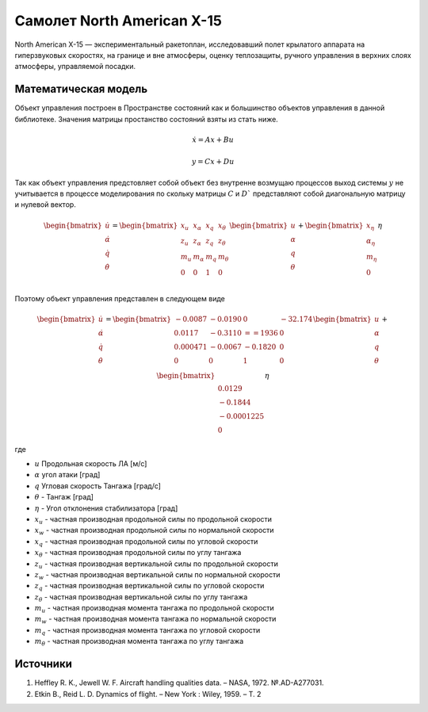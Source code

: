 Самолет North American X-15
========================================

North American X-15 —  экспериментальный ракетоплан, исследовавший полет крылатого аппарата на гиперзвуковых скоростях, на границе и вне атмосферы, оценку теплозащиты, ручного управления в верхних слоях атмосферы, управляемой посадки.

.. image:: https://upload.wikimedia.org/wikipedia/commons/thumb/d/d6/X-15_in_flight.jpg/1024px-X-15_in_flight.jpg
  :width: 400
  :alt: Модель x15



Математическая модель 
---------------------

Объект управления построен в Пространстве состояний как и большинство объектов управления в данной библиотеке. Значения матрицы простанство состояний взяты из стать ниже.



.. math::
  
  \dot{x}=Ax+Bu

  y=Cx+Du

Так как объект управления предстовляет собой объект без внутренне возмущаю процессов выход системы  :math:`y` не учитывается в процессе моделирования по скольку матрицы  :math:`C` и  :math:`D`` представляют собой диагональную матрицу и нулевой вектор.


.. math::


  \begin{bmatrix}
  \dot{u} \\
  \dot{\alpha} \\
  \dot{q} \\
  \dot{\theta} \\
  \end{bmatrix}
  = 
  \begin{bmatrix}
  x_u & x_{\alpha} & x_q & x_{\theta} \\
  z_u & z_{\alpha} & z_q & z_{\theta} \\
  m_u & m_{\alpha} & m_q & m_{\theta} \\
  0 & 0 & 1 & 0 \\
  \end{bmatrix}
  \begin{bmatrix}
  u \\
  \alpha \\
  q \\
  \theta \\
  \end{bmatrix}
  +
  \begin{bmatrix}
  x_{\eta} \\
  \alpha_{\eta} \\
  m_{\eta} \\
  0
  \end{bmatrix}
  \eta

Поэтому объект управления представлен в следующем виде


.. math::


  \begin{bmatrix}
  \dot{u} \\
  \dot{\alpha} \\
  \dot{q} \\
  \dot{\theta} \\
  \end{bmatrix}
  = 
  \begin{bmatrix}
  -0.0087&	-0.0190 &	0 &	-32.174 \\
  0.0117 & 	-0.3110 & 	==1936	&  0 \\
  0.000471	& -0.0067	& -0.1820 &	0 \\
  0 & 0 & 1 & 0 \\
  \end{bmatrix}
  \begin{bmatrix}
  u \\
  \alpha \\
  q \\
  \theta \\
  \end{bmatrix}
  +
  \begin{bmatrix}
  \\
  0.0129 \\
  -0.1844 \\
  -0.0001225 \\
  0
  \end{bmatrix}
  \eta

где

-  :math:`u` Продольная скорость ЛА [м/с]
-  :math:`\alpha` угол атаки [град] 
-  :math:`q` Угловая скорость Тангажа [град/с]
-  :math:`\theta` - Тангаж [град]
-  :math:`\eta` - Угол отклонения стабилизатора [град]
-  :math:`x_u` - частная производная продольной силы по продольной скорости
-  :math:`x_w` - частная производная продольной силы по нормальной скорости
-  :math:`x_q` - частная производная продольной силы по угловой скорости
-  :math:`x_{\theta}` - частная производная продольной силы по углу тангажа
-  :math:`z_u` - частная производная вертикальной силы по продольной скорости
-  :math:`z_w` - частная производная вертикальной силы по нормальной скорости
-  :math:`z_q` - частная производная вертикальной силы по угловой скорости
-  :math:`z_{\theta}` - частная производная вертикальной силы по углу тангажа
-  :math:`m_u` - частная производная момента тангажа по продольной скорости
-  :math:`m_w` - частная производная момента тангажа по нормальной скорости
-  :math:`m_q` - частная производная момента тангажа по угловой скорости
-  :math:`m_{\theta}` - частная производная момента тангажа по углу тангажа


Источники
---------

1. Heffley R. K., Jewell W. F. Aircraft handling qualities data. – NASA, 1972. №.AD-A277031.
2. Etkin B., Reid L. D. Dynamics of flight. – New York : Wiley, 1959. – Т. 2
